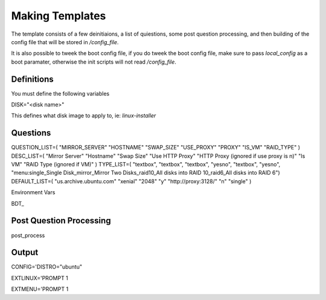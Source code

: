 Making Templates
================

The template consists of a few deinitiaions, a list of quiestions, some post question processing, and then building of the config file that will be stored in `/config_file`.

It is also possible to tweek the boot config file, if you do tweek the boot config file, make sure to pass `local_config` as a boot paramater, otherwise the init scripts will not read `/config_file`.

Definitions
-----------

You must define the following variables

DISK="<disk name>"

This defines what disk image to apply to, ie: `linux-installer`

Questions
---------

QUESTION_LIST=( "MIRROR_SERVER" "HOSTNAME" "SWAP_SIZE" "USE_PROXY" "PROXY" "IS_VM" "RAID_TYPE"  )
DESC_LIST=( "Mirror Server" "Hostname" "Swap Size" "Use HTTP Proxy" "HTTP Proxy (ignored if use proxy is n)" "Is VM" "RAID Type (ignored if VM)" )
TYPE_LIST=( "textbox", "textbox", "textbox", "yesno", "textbox", "yesno", "menu:single_Single Disk_mirror_Mirror Two Disks_raid10_All disks into RAID 10_raid6_All disks into RAID 6")
DEFAULT_LIST=( "us.archive.ubuntu.com" "xenial" "2048" "y" "http://proxy:3128/" "n" "single"  )

Environment Vars

BDT_

Post Question Processing
------------------------

post_process



Output
------

CONFIG='DISTRO="ubuntu"



EXTLINUX='PROMPT 1


EXTMENU='PROMPT 1
